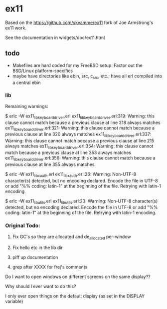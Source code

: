 * ex11

Based on the https://github.com/skvamme/ex11 fork of Joe Armstrong's ex11 work.

See the documentation in widgets/doc/ex11.html

** todo

- Makefiles are hard coded for my FreeBSD setup.  Factor out the BSD/Linux platform-specifics
- maybe have directories like ebin, src, c_src, etc.; have all erl compiled into a central ebin

*** lib

Remaining warnings:

$ erlc -W ex11_lib_keyboard_driver.erl
ex11_lib_keyboard_driver.erl:319: Warning: this clause cannot match because a previous clause at line 318 always matches
ex11_lib_keyboard_driver.erl:321: Warning: this clause cannot match because a previous clause at line 320 always matches
ex11_lib_keyboard_driver.erl:337: Warning: this clause cannot match because a previous clause at line 215 always matches
ex11_lib_keyboard_driver.erl:354: Warning: this clause cannot match because a previous clause at line 353 always matches
ex11_lib_keyboard_driver.erl:356: Warning: this clause cannot match because a previous clause at line 355 always matches

$ erlc -W ex11_lib_xauth.erl
ex11_lib_xauth.erl:26: Warning: Non-UTF-8 character(s) detected, but no encoding declared. Encode the file in UTF-8 or add "%% coding: latin-1" at the beginning of the file. Retrying with latin-1 encoding.

$ erlc -W ex11_lib_utils.erl
ex11_lib_utils.erl:23: Warning: Non-UTF-8 character(s) detected, but no encoding declared. Encode the file in UTF-8 or add "%% coding: latin-1" at the beginning of the file. Retrying with latin-1 encoding.


*** Original Todo:

1) Fix GC's so they are allocated and de_allocated per-window

2) Fix hello etc in the lib dir

3) piff up documentation

4) grep after XXXX for frej's comments

Do I want to open windows on different screens on the same display??

Why should I ever want to do this?

I only ever open things on the default display (as set in the DISPLAY variable)

